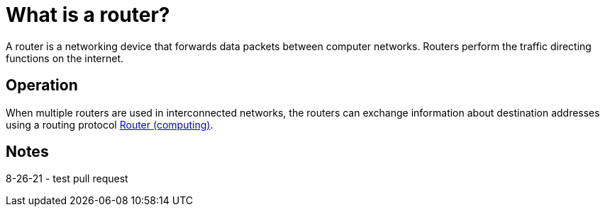 = What is a router?
:url-router: https://en.wikipedia.org/wiki/Router_(computing)

A router is a networking device that forwards data packets between computer networks.
Routers perform the traffic directing functions on the internet.

== Operation

When multiple routers are used in interconnected networks, the routers can exchange information about destination addresses using a routing protocol {url-router}[Router (computing)].

== Notes
8-26-21 - test pull request
